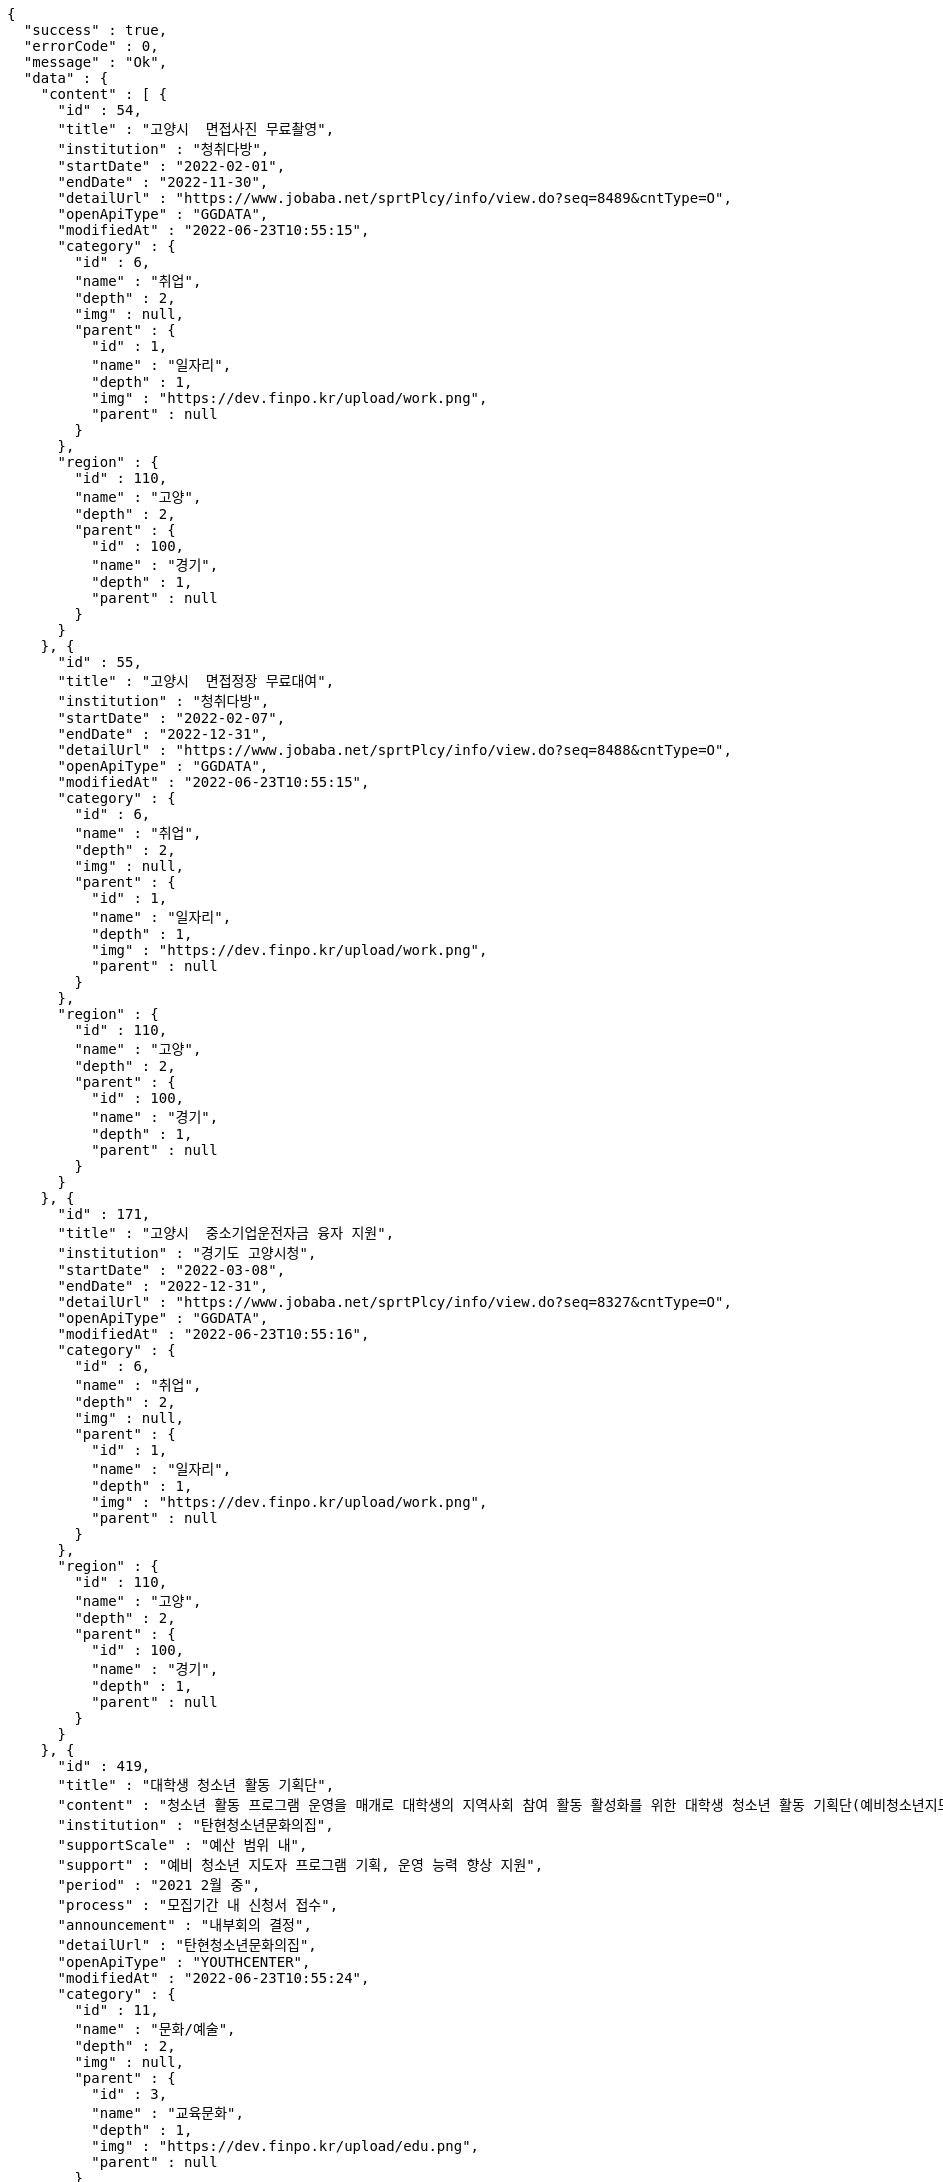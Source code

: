 [source,options="nowrap"]
----
{
  "success" : true,
  "errorCode" : 0,
  "message" : "Ok",
  "data" : {
    "content" : [ {
      "id" : 54,
      "title" : "고양시  면접사진 무료촬영",
      "institution" : "청취다방",
      "startDate" : "2022-02-01",
      "endDate" : "2022-11-30",
      "detailUrl" : "https://www.jobaba.net/sprtPlcy/info/view.do?seq=8489&cntType=O",
      "openApiType" : "GGDATA",
      "modifiedAt" : "2022-06-23T10:55:15",
      "category" : {
        "id" : 6,
        "name" : "취업",
        "depth" : 2,
        "img" : null,
        "parent" : {
          "id" : 1,
          "name" : "일자리",
          "depth" : 1,
          "img" : "https://dev.finpo.kr/upload/work.png",
          "parent" : null
        }
      },
      "region" : {
        "id" : 110,
        "name" : "고양",
        "depth" : 2,
        "parent" : {
          "id" : 100,
          "name" : "경기",
          "depth" : 1,
          "parent" : null
        }
      }
    }, {
      "id" : 55,
      "title" : "고양시  면접정장 무료대여",
      "institution" : "청취다방",
      "startDate" : "2022-02-07",
      "endDate" : "2022-12-31",
      "detailUrl" : "https://www.jobaba.net/sprtPlcy/info/view.do?seq=8488&cntType=O",
      "openApiType" : "GGDATA",
      "modifiedAt" : "2022-06-23T10:55:15",
      "category" : {
        "id" : 6,
        "name" : "취업",
        "depth" : 2,
        "img" : null,
        "parent" : {
          "id" : 1,
          "name" : "일자리",
          "depth" : 1,
          "img" : "https://dev.finpo.kr/upload/work.png",
          "parent" : null
        }
      },
      "region" : {
        "id" : 110,
        "name" : "고양",
        "depth" : 2,
        "parent" : {
          "id" : 100,
          "name" : "경기",
          "depth" : 1,
          "parent" : null
        }
      }
    }, {
      "id" : 171,
      "title" : "고양시  중소기업운전자금 융자 지원",
      "institution" : "경기도 고양시청",
      "startDate" : "2022-03-08",
      "endDate" : "2022-12-31",
      "detailUrl" : "https://www.jobaba.net/sprtPlcy/info/view.do?seq=8327&cntType=O",
      "openApiType" : "GGDATA",
      "modifiedAt" : "2022-06-23T10:55:16",
      "category" : {
        "id" : 6,
        "name" : "취업",
        "depth" : 2,
        "img" : null,
        "parent" : {
          "id" : 1,
          "name" : "일자리",
          "depth" : 1,
          "img" : "https://dev.finpo.kr/upload/work.png",
          "parent" : null
        }
      },
      "region" : {
        "id" : 110,
        "name" : "고양",
        "depth" : 2,
        "parent" : {
          "id" : 100,
          "name" : "경기",
          "depth" : 1,
          "parent" : null
        }
      }
    }, {
      "id" : 419,
      "title" : "대학생 청소년 활동 기획단",
      "content" : "청소년 활동 프로그램 운영을 매개로 대학생의 지역사회 참여 활동 활성화를 위한 대학생 청소년 활동 기획단(예비청소년지도사 등)에서 청소년 활동 프로그램 기획 및 진행",
      "institution" : "탄현청소년문화의집",
      "supportScale" : "예산 범위 내",
      "support" : "예비 청소년 지도자 프로그램 기획, 운영 능력 향상 지원",
      "period" : "2021 2월 중",
      "process" : "모집기간 내 신청서 접수",
      "announcement" : "내부회의 결정",
      "detailUrl" : "탄현청소년문화의집",
      "openApiType" : "YOUTHCENTER",
      "modifiedAt" : "2022-06-23T10:55:24",
      "category" : {
        "id" : 11,
        "name" : "문화/예술",
        "depth" : 2,
        "img" : null,
        "parent" : {
          "id" : 3,
          "name" : "교육문화",
          "depth" : 1,
          "img" : "https://dev.finpo.kr/upload/edu.png",
          "parent" : null
        }
      },
      "region" : {
        "id" : 110,
        "name" : "고양",
        "depth" : 2,
        "parent" : {
          "id" : 100,
          "name" : "경기",
          "depth" : 1,
          "parent" : null
        }
      }
    }, {
      "id" : 29,
      "title" : "동두천시  (상시신청) 1 1 커리어 컨설팅 (비대면)",
      "institution" : "커리어개발전문가협회",
      "endDate" : "2022-12-31",
      "detailUrl" : "https://www.jobaba.net/sprtPlcy/info/view.do?seq=8640&cntType=O",
      "openApiType" : "GGDATA",
      "modifiedAt" : "2022-06-23T10:55:14",
      "category" : {
        "id" : 6,
        "name" : "취업",
        "depth" : 2,
        "img" : null,
        "parent" : {
          "id" : 1,
          "name" : "일자리",
          "depth" : 1,
          "img" : "https://dev.finpo.kr/upload/work.png",
          "parent" : null
        }
      },
      "region" : {
        "id" : 102,
        "name" : "성남",
        "depth" : 2,
        "parent" : {
          "id" : 100,
          "name" : "경기",
          "depth" : 1,
          "parent" : null
        }
      }
    } ],
    "pageable" : {
      "sort" : {
        "empty" : false,
        "sorted" : true,
        "unsorted" : false
      },
      "offset" : 5,
      "pageNumber" : 1,
      "pageSize" : 5,
      "paged" : true,
      "unpaged" : false
    },
    "last" : false,
    "totalPages" : 10,
    "totalElements" : 48,
    "first" : false,
    "size" : 5,
    "number" : 1,
    "sort" : {
      "empty" : false,
      "sorted" : true,
      "unsorted" : false
    },
    "numberOfElements" : 5,
    "empty" : false
  }
}
----